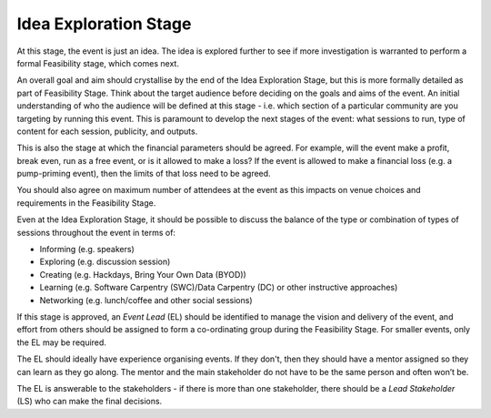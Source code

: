 .. _Idea-Exploration-Stage:

Idea Exploration Stage 
----------------------

At this stage, the event is just an idea. The idea is explored further to see if more investigation is warranted to perform a formal Feasibility stage, which comes next.

An overall goal and aim should crystallise by the end of the Idea Exploration Stage, but this is more formally detailed as part of Feasibility Stage.
Think about the target audience before deciding on the goals and aims of the event. An initial understanding of who the audience will be defined at this stage - i.e. which section of a particular community are you targeting by running this event. This is paramount to develop the next stages of the event: what sessions to run, type of content for each session, publicity, and outputs.

This is also the stage at which the financial parameters should be agreed. For example, will the event make a profit, break even, run as a free event, or is it allowed to make a loss? If the event is allowed to make a financial loss (e.g. a pump-priming event), then the limits of that loss need to be agreed.

You should also agree on maximum number of attendees at the event as this impacts on venue choices and requirements in the Feasibility Stage.

Even at the Idea Exploration Stage, it should be possible to discuss the balance of the type or combination of types of sessions throughout the event in terms of:

- Informing (e.g. speakers)
- Exploring (e.g. discussion session)
- Creating (e.g. Hackdays, Bring Your Own Data (BYOD))
- Learning (e.g. Software Carpentry (SWC)/Data Carpentry (DC) or other instructive approaches)
- Networking (e.g. lunch/coffee and other social sessions)

If this stage is approved, an *Event Lead* (EL) should be identified to manage the vision and delivery of the event, and effort from others should be assigned to form a co-ordinating group during the Feasibility Stage. For smaller events, only the EL may be required.

The EL should ideally have experience organising events. If they don't, then they should have a mentor assigned so they can learn as they go along. The mentor and the main stakeholder do not have to be the same person and often won’t be.

The EL is answerable to the stakeholders - if there is more than one stakeholder, there should be a *Lead Stakeholder* (LS) who can make the final decisions.

